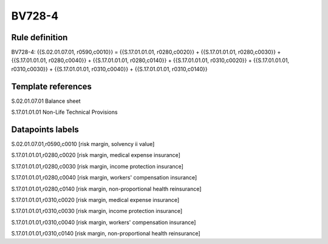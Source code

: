 =======
BV728-4
=======

Rule definition
---------------

BV728-4: {{S.02.01.07.01, r0590,c0010}} = {{S.17.01.01.01, r0280,c0020}} + {{S.17.01.01.01, r0280,c0030}} + {{S.17.01.01.01, r0280,c0040}} + {{S.17.01.01.01, r0280,c0140}} + {{S.17.01.01.01, r0310,c0020}} + {{S.17.01.01.01, r0310,c0030}} + {{S.17.01.01.01, r0310,c0040}} + {{S.17.01.01.01, r0310,c0140}}


Template references
-------------------

S.02.01.07.01 Balance sheet

S.17.01.01.01 Non-Life Technical Provisions


Datapoints labels
-----------------

S.02.01.07.01,r0590,c0010 [risk margin, solvency ii value]

S.17.01.01.01,r0280,c0020 [risk margin, medical expense insurance]

S.17.01.01.01,r0280,c0030 [risk margin, income protection insurance]

S.17.01.01.01,r0280,c0040 [risk margin, workers' compensation insurance]

S.17.01.01.01,r0280,c0140 [risk margin, non-proportional health reinsurance]

S.17.01.01.01,r0310,c0020 [risk margin, medical expense insurance]

S.17.01.01.01,r0310,c0030 [risk margin, income protection insurance]

S.17.01.01.01,r0310,c0040 [risk margin, workers' compensation insurance]

S.17.01.01.01,r0310,c0140 [risk margin, non-proportional health reinsurance]



